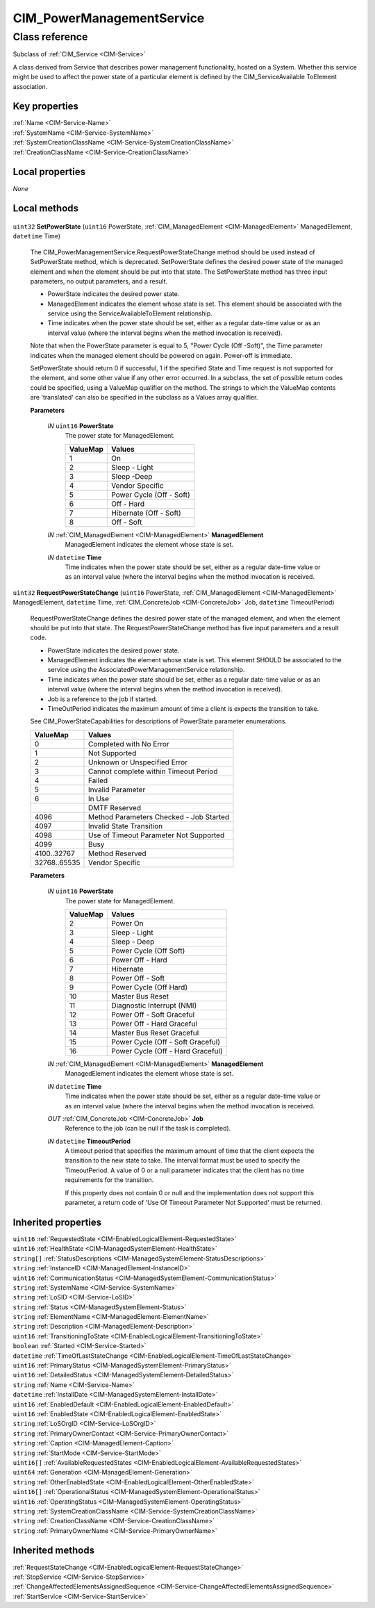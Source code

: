 .. _CIM-PowerManagementService:

CIM_PowerManagementService
--------------------------

Class reference
===============
Subclass of :ref:`CIM_Service <CIM-Service>`

A class derived from Service that describes power management functionality, hosted on a System. Whether this service might be used to affect the power state of a particular element is defined by the CIM_ServiceAvailable ToElement association.


Key properties
^^^^^^^^^^^^^^

| :ref:`Name <CIM-Service-Name>`
| :ref:`SystemName <CIM-Service-SystemName>`
| :ref:`SystemCreationClassName <CIM-Service-SystemCreationClassName>`
| :ref:`CreationClassName <CIM-Service-CreationClassName>`

Local properties
^^^^^^^^^^^^^^^^

*None*

Local methods
^^^^^^^^^^^^^

    .. _CIM-PowerManagementService-SetPowerState:

``uint32`` **SetPowerState** (``uint16`` PowerState, :ref:`CIM_ManagedElement <CIM-ManagedElement>` ManagedElement, ``datetime`` Time)

    The CIM_PowerManagementService.RequestPowerStateChange method should be used instead of SetPowerState method, which is deprecated. SetPowerState defines the desired power state of the managed element and when the element should be put into that state. The SetPowerState method has three input parameters, no output parameters, and a result. 

    - PowerState indicates the desired power state. 

    - ManagedElement indicates the element whose state is set. This element should be associated with the service using the ServiceAvailableToElement relationship. 

    - Time indicates when the power state should be set, either as a regular date-time value or as an interval value (where the interval begins when the method invocation is received). 

    Note that when the PowerState parameter is equal to 5, "Power Cycle (Off -Soft)", the Time parameter indicates when the managed element should be powered on again. Power-off is immediate. 

    SetPowerState should return 0 if successful, 1 if the specified State and Time request is not supported for the element, and some other value if any other error occurred. In a subclass, the set of possible return codes could be specified, using a ValueMap qualifier on the method. The strings to which the ValueMap contents are 'translated' can also be specified in the subclass as a Values array qualifier.

    
    **Parameters**
    
        *IN* ``uint16`` **PowerState**
            The power state for ManagedElement.

            
            ======== ========================
            ValueMap Values                  
            ======== ========================
            1        On                      
            2        Sleep - Light           
            3        Sleep -Deep             
            4        Vendor Specific         
            5        Power Cycle (Off - Soft)
            6        Off - Hard              
            7        Hibernate (Off - Soft)  
            8        Off - Soft              
            ======== ========================
            
        
        *IN* :ref:`CIM_ManagedElement <CIM-ManagedElement>` **ManagedElement**
            ManagedElement indicates the element whose state is set.

            
        
        *IN* ``datetime`` **Time**
            Time indicates when the power state should be set, either as a regular date-time value or as an interval value (where the interval begins when the method invocation is received.

            
        
    
    .. _CIM-PowerManagementService-RequestPowerStateChange:

``uint32`` **RequestPowerStateChange** (``uint16`` PowerState, :ref:`CIM_ManagedElement <CIM-ManagedElement>` ManagedElement, ``datetime`` Time, :ref:`CIM_ConcreteJob <CIM-ConcreteJob>` Job, ``datetime`` TimeoutPeriod)

    RequestPowerStateChange defines the desired power state of the managed element, and when the element should be put into that state. The RequestPowerStateChange method has five input parameters and a result code. 

    - PowerState indicates the desired power state. 

    - ManagedElement indicates the element whose state is set. This element SHOULD be associated to the service using the AssociatedPowerManagementService relationship. 

    - Time indicates when the power state should be set, either as a regular date-time value or as an interval value (where the interval begins when the method invocation is received). 

    - Job is a reference to the job if started. 

    - TimeOutPeriod indicates the maximum amount of time a client is expects the transition to take. 

    See CIM_PowerStateCapabilities for descriptions of PowerState parameter enumerations.

    
    ============ =======================================
    ValueMap     Values                                 
    ============ =======================================
    0            Completed with No Error                
    1            Not Supported                          
    2            Unknown or Unspecified Error           
    3            Cannot complete within Timeout Period  
    4            Failed                                 
    5            Invalid Parameter                      
    6            In Use                                 
    ..           DMTF Reserved                          
    4096         Method Parameters Checked - Job Started
    4097         Invalid State Transition               
    4098         Use of Timeout Parameter Not Supported 
    4099         Busy                                   
    4100..32767  Method Reserved                        
    32768..65535 Vendor Specific                        
    ============ =======================================
    
    **Parameters**
    
        *IN* ``uint16`` **PowerState**
            The power state for ManagedElement.

            
            ======== =================================
            ValueMap Values                           
            ======== =================================
            2        Power On                         
            3        Sleep - Light                    
            4        Sleep - Deep                     
            5        Power Cycle (Off Soft)           
            6        Power Off - Hard                 
            7        Hibernate                        
            8        Power Off - Soft                 
            9        Power Cycle (Off Hard)           
            10       Master Bus Reset                 
            11       Diagnostic Interrupt (NMI)       
            12       Power Off - Soft Graceful        
            13       Power Off - Hard Graceful        
            14       Master Bus Reset Graceful        
            15       Power Cycle (Off - Soft Graceful)
            16       Power Cycle (Off - Hard Graceful)
            ======== =================================
            
        
        *IN* :ref:`CIM_ManagedElement <CIM-ManagedElement>` **ManagedElement**
            ManagedElement indicates the element whose state is set.

            
        
        *IN* ``datetime`` **Time**
            Time indicates when the power state should be set, either as a regular date-time value or as an interval value (where the interval begins when the method invocation is received.

            
        
        *OUT* :ref:`CIM_ConcreteJob <CIM-ConcreteJob>` **Job**
            Reference to the job (can be null if the task is completed).

            
        
        *IN* ``datetime`` **TimeoutPeriod**
            A timeout period that specifies the maximum amount of time that the client expects the transition to the new state to take. The interval format must be used to specify the TimeoutPeriod. A value of 0 or a null parameter indicates that the client has no time requirements for the transition. 

            If this property does not contain 0 or null and the implementation does not support this parameter, a return code of 'Use Of Timeout Parameter Not Supported' must be returned.

            
        
    

Inherited properties
^^^^^^^^^^^^^^^^^^^^

| ``uint16`` :ref:`RequestedState <CIM-EnabledLogicalElement-RequestedState>`
| ``uint16`` :ref:`HealthState <CIM-ManagedSystemElement-HealthState>`
| ``string[]`` :ref:`StatusDescriptions <CIM-ManagedSystemElement-StatusDescriptions>`
| ``string`` :ref:`InstanceID <CIM-ManagedElement-InstanceID>`
| ``uint16`` :ref:`CommunicationStatus <CIM-ManagedSystemElement-CommunicationStatus>`
| ``string`` :ref:`SystemName <CIM-Service-SystemName>`
| ``string`` :ref:`LoSID <CIM-Service-LoSID>`
| ``string`` :ref:`Status <CIM-ManagedSystemElement-Status>`
| ``string`` :ref:`ElementName <CIM-ManagedElement-ElementName>`
| ``string`` :ref:`Description <CIM-ManagedElement-Description>`
| ``uint16`` :ref:`TransitioningToState <CIM-EnabledLogicalElement-TransitioningToState>`
| ``boolean`` :ref:`Started <CIM-Service-Started>`
| ``datetime`` :ref:`TimeOfLastStateChange <CIM-EnabledLogicalElement-TimeOfLastStateChange>`
| ``uint16`` :ref:`PrimaryStatus <CIM-ManagedSystemElement-PrimaryStatus>`
| ``uint16`` :ref:`DetailedStatus <CIM-ManagedSystemElement-DetailedStatus>`
| ``string`` :ref:`Name <CIM-Service-Name>`
| ``datetime`` :ref:`InstallDate <CIM-ManagedSystemElement-InstallDate>`
| ``uint16`` :ref:`EnabledDefault <CIM-EnabledLogicalElement-EnabledDefault>`
| ``uint16`` :ref:`EnabledState <CIM-EnabledLogicalElement-EnabledState>`
| ``string`` :ref:`LoSOrgID <CIM-Service-LoSOrgID>`
| ``string`` :ref:`PrimaryOwnerContact <CIM-Service-PrimaryOwnerContact>`
| ``string`` :ref:`Caption <CIM-ManagedElement-Caption>`
| ``string`` :ref:`StartMode <CIM-Service-StartMode>`
| ``uint16[]`` :ref:`AvailableRequestedStates <CIM-EnabledLogicalElement-AvailableRequestedStates>`
| ``uint64`` :ref:`Generation <CIM-ManagedElement-Generation>`
| ``string`` :ref:`OtherEnabledState <CIM-EnabledLogicalElement-OtherEnabledState>`
| ``uint16[]`` :ref:`OperationalStatus <CIM-ManagedSystemElement-OperationalStatus>`
| ``uint16`` :ref:`OperatingStatus <CIM-ManagedSystemElement-OperatingStatus>`
| ``string`` :ref:`SystemCreationClassName <CIM-Service-SystemCreationClassName>`
| ``string`` :ref:`CreationClassName <CIM-Service-CreationClassName>`
| ``string`` :ref:`PrimaryOwnerName <CIM-Service-PrimaryOwnerName>`

Inherited methods
^^^^^^^^^^^^^^^^^

| :ref:`RequestStateChange <CIM-EnabledLogicalElement-RequestStateChange>`
| :ref:`StopService <CIM-Service-StopService>`
| :ref:`ChangeAffectedElementsAssignedSequence <CIM-Service-ChangeAffectedElementsAssignedSequence>`
| :ref:`StartService <CIM-Service-StartService>`

